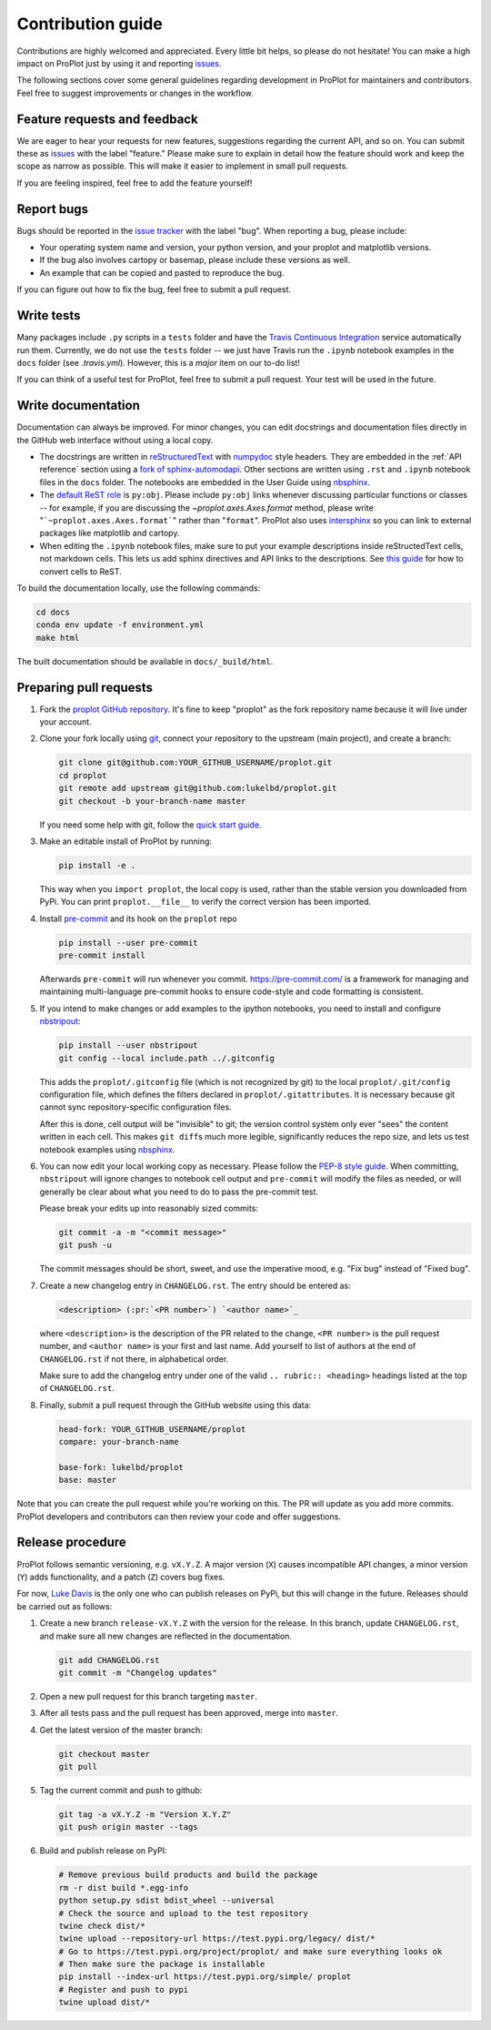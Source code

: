 ==================
Contribution guide
==================

Contributions are highly welcomed and appreciated.  Every little bit helps,
so please do not hesitate! You can make a high impact on ProPlot just by using it and
reporting `issues <https://github.com/lukelbd/proplot/issues>`__.

The following sections cover some general guidelines
regarding development in ProPlot for maintainers and contributors.
Feel free to suggest improvements or changes in the workflow.

Feature requests and feedback
=============================

We are eager to hear your requests for new features, suggestions regarding the current
API, and so on. You can submit these as
`issues <https://github.com/lukelbd/proplot/issues/new>`__ with the label
"feature."
Please make sure to explain in detail how the feature should work and keep the scope as
narrow as possible. This will make it easier to implement in small pull requests.

If you are feeling inspired, feel free to add the feature yourself!


Report bugs
===========

Bugs should be reported in the `issue tracker <https://github.com/lukelbd/proplot/issues>`__
with the label "bug". When reporting a bug, please include:

* Your operating system name and version, your python version, and your proplot and matplotlib versions.
* If the bug also involves cartopy or basemap, please include these versions as well.
* An example that can be copied and pasted to reproduce the bug.

If you can figure out how to fix the bug, feel free to submit a pull request.

Write tests
===========

Many packages include ``.py`` scripts in a ``tests`` folder
and have the `Travis Continuous Integration <https://travis-ci.com>`__ service
automatically run them. Currently, we do
not use the ``tests`` folder -- we just have Travis run the ``.ipynb`` notebook
examples in the ``docs`` folder (see `.travis.yml`).
However, this is a *major* item on our to-do list!

If you can think of a useful test for ProPlot, feel free to submit a pull request.
Your test will be used in the future.


Write documentation
===================

Documentation can always be improved. For minor changes, you can edit docstrings and documentation files directly in the GitHub web interface without using a local copy.

* The docstrings are written in `reStructuredText <http://docutils.sourceforge.net/docs/user/rst/quickref.html>`__ with `numpydoc <https://numpydoc.readthedocs.io/en/latest/>`__ style headers. They are embedded in the :ref:`API reference` section using a `fork of sphinx-automodapi <https://github.com/lukelbd/sphinx-automodapi>`__. Other sections are written using ``.rst`` and ``.ipynb`` notebook files in the ``docs`` folder. The notebooks are embedded in the User Guide using `nbsphinx <https://nbsphinx.readthedocs.io/en/0.5.0/>`__.
* The `default ReST role <https://www.sphinx-doc.org/en/master/usage/configuration.html#confval-default_role>`__ is ``py:obj``. Please include ``py:obj`` links whenever discussing particular functions or classes -- for example, if you are discussing the `~proplot.axes.Axes.format` method, please write "```~proplot.axes.Axes.format```" rather than "``format``". ProPlot also uses `intersphinx <http://www.sphinx-doc.org/en/stable/ext/intersphinx.html>`__ so you can link to external packages like matplotlib and cartopy.
* When editing the ``.ipynb`` notebook files, make sure to put your example descriptions inside reStructedText cells, not markdown cells. This lets us add sphinx directives and API links to the descriptions. See `this guide <https://nbsphinx.readthedocs.io/en/0.4.3/raw-cells.html#Usage>`__ for how to convert cells to ReST.

To build the documentation locally, use the following commands:

.. code:: bash

   cd docs
   conda env update -f environment.yml
   make html

The built documentation should be available in ``docs/_build/html``.

Preparing pull requests
=======================

#. Fork the
   `proplot GitHub repository <https://github.com/lukelbd/proplot>`__.  It's
   fine to keep "proplot" as the fork repository name because it will live
   under your account.

#. Clone your fork locally using `git <https://git-scm.com/>`__, connect your repository
   to the upstream (main project), and create a branch:

   .. code-block:: bash

      git clone git@github.com:YOUR_GITHUB_USERNAME/proplot.git
      cd proplot
      git remote add upstream git@github.com:lukelbd/proplot.git
      git checkout -b your-branch-name master

   If you need some help with git, follow the
   `quick start guide <https://git.wiki.kernel.org/index.php/QuickStart>`__.

#. Make an editable install of ProPlot by running:

   .. code-block:: bash

      pip install -e .

   This way when you ``import proplot``, the
   local copy is used, rather than the stable version you
   downloaded from PyPi. You can print ``proplot.__file__`` to verify the
   correct version has been imported.

#. Install `pre-commit <https://pre-commit.com>`__ and its hook on the ``proplot`` repo

   .. code-block:: bash

      pip install --user pre-commit
      pre-commit install

   Afterwards ``pre-commit`` will run whenever you commit. https://pre-commit.com/
   is a framework for managing and maintaining multi-language pre-commit hooks to
   ensure code-style and code formatting is consistent.

#. If you intend to make changes or add examples to the ipython notebooks,
   you need to install and configure
   `nbstripout <https://github.com/kynan/nbstripout>`__:

   .. code-block:: bash

      pip install --user nbstripout
      git config --local include.path ../.gitconfig

   This adds the ``proplot/.gitconfig`` file (which is not recognized by git)
   to the local ``proplot/.git/config`` configuration file, which
   defines the filters declared in ``proplot/.gitattributes``. It is necessary
   because git cannot sync repository-specific configuration files.

   After this is done, cell output will be "invisible" to git; the version control
   system only ever "sees" the content written in each cell.
   This makes
   ``git diff``\ s much more legible, significantly reduces the repo size, and
   lets us test notebook examples using
   `nbsphinx <https://nbsphinx.readthedocs.io/en/0.4.3/>`__.

#. You can now edit your local working copy as necessary. Please follow
   the `PEP-8 style guide <https://www.python.org/dev/peps/pep-0008/>`__.
   When committing, ``nbstripout`` will ignore changes to notebook cell output
   and ``pre-commit`` will modify the files as needed, or will generally be clear
   about what you need to do to pass the pre-commit test.

   Please break your edits up into reasonably sized commits:


   .. code-block:: bash

      git commit -a -m "<commit message>"
      git push -u

   The commit messages should be short, sweet, and use the imperative mood,
   e.g. "Fix bug" instead of "Fixed bug".

   ..
      #. Run all the tests. Now running tests is as simple as issuing this command:
         .. code-block:: bash
            coverage run --source proplot -m py.test
         This command will run tests via the ``pytest`` tool against Python 3.7.

#. Create a new changelog entry in ``CHANGELOG.rst``. The entry should be entered as:

   .. code-block::

      <description> (:pr:`<PR number>`) `<author name>`_

   where ``<description>`` is the description of the PR related to the change, ``<PR number>`` is the pull request number, and ``<author name>`` is your first and last name. Add yourself to list of authors at the end of ``CHANGELOG.rst`` if not there, in alphabetical order.

   Make sure to add the changelog entry under one of the valid ``.. rubric:: <heading>`` headings listed at the top of ``CHANGELOG.rst``.

#. Finally, submit a pull request through the GitHub website using this data:

   .. code-block::

      head-fork: YOUR_GITHUB_USERNAME/proplot
      compare: your-branch-name

      base-fork: lukelbd/proplot
      base: master

Note that you can create the pull request while you're working on this. The PR will update
as you add more commits. ProPlot developers and contributors can then review your code
and offer suggestions.


Release procedure
=================

ProPlot follows semantic versioning, e.g. ``vX.Y.Z``. A major version (``X``) causes incompatible
API changes, a minor version (``Y``) adds functionality, and a patch (``Z``) covers bug fixes.

For now, `Luke Davis <https://github.com/lukelbd>`__ is the only one who can publish releases on PyPi, but this will change in the future. Releases should be carried out as follows:


#. Create a new branch ``release-vX.Y.Z`` with the version for the release. In this branch, update ``CHANGELOG.rst``, and make sure all new changes are reflected in the documentation.

   .. code-block:: bash

      git add CHANGELOG.rst
      git commit -m "Changelog updates"


#. Open a new pull request for this branch targeting ``master``.

#. After all tests pass and the pull request has been approved, merge into ``master``.

#. Get the latest version of the master branch:

   .. code-block:: bash

      git checkout master
      git pull

#. Tag the current commit and push to github:

   .. code-block:: bash

      git tag -a vX.Y.Z -m "Version X.Y.Z"
      git push origin master --tags

#. Build and publish release on PyPI:

   .. code-block:: bash

      # Remove previous build products and build the package
      rm -r dist build *.egg-info
      python setup.py sdist bdist_wheel --universal
      # Check the source and upload to the test repository
      twine check dist/*
      twine upload --repository-url https://test.pypi.org/legacy/ dist/*
      # Go to https://test.pypi.org/project/proplot/ and make sure everything looks ok
      # Then make sure the package is installable
      pip install --index-url https://test.pypi.org/simple/ proplot
      # Register and push to pypi
      twine upload dist/*
